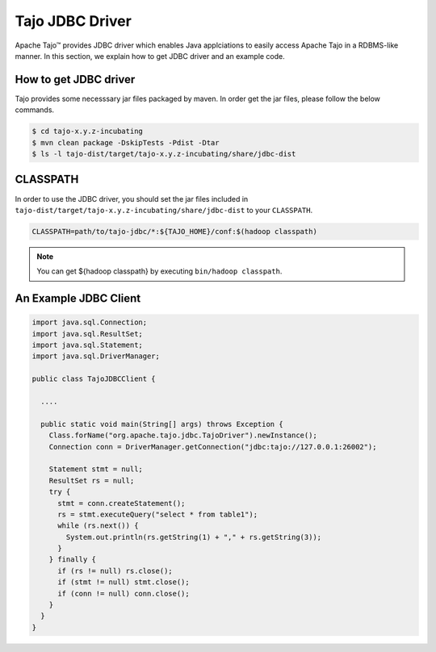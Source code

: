 *************************************
Tajo JDBC Driver
*************************************

Apache Tajo™ provides JDBC driver
which enables Java applciations to easily access Apache Tajo in a RDBMS-like manner.
In this section, we explain how to get JDBC driver and an example code.

How to get JDBC driver
=======================

Tajo provides some necesssary jar files packaged by maven. In order get the jar files,
please follow the below commands.

.. code-block:: bash

  $ cd tajo-x.y.z-incubating
  $ mvn clean package -DskipTests -Pdist -Dtar
  $ ls -l tajo-dist/target/tajo-x.y.z-incubating/share/jdbc-dist


CLASSPATH
=======================

In order to use the JDBC driver, you should set the jar files included in 
``tajo-dist/target/tajo-x.y.z-incubating/share/jdbc-dist`` to your ``CLASSPATH``.

.. code-block:: bash

  CLASSPATH=path/to/tajo-jdbc/*:${TAJO_HOME}/conf:$(hadoop classpath)

.. note::

  You can get ${hadoop classpath} by executing ``bin/hadoop classpath``.

An Example JDBC Client
=======================

.. code-block:: java

  import java.sql.Connection;
  import java.sql.ResultSet;
  import java.sql.Statement;
  import java.sql.DriverManager;

  public class TajoJDBCClient {
    
    ....

    public static void main(String[] args) throws Exception {
      Class.forName("org.apache.tajo.jdbc.TajoDriver").newInstance();
      Connection conn = DriverManager.getConnection("jdbc:tajo://127.0.0.1:26002");

      Statement stmt = null;
      ResultSet rs = null;
      try {
        stmt = conn.createStatement();
        rs = stmt.executeQuery("select * from table1");
        while (rs.next()) {
          System.out.println(rs.getString(1) + "," + rs.getString(3));
        }
      } finally {
        if (rs != null) rs.close();
        if (stmt != null) stmt.close();
        if (conn != null) conn.close();
      }
    }
  }
